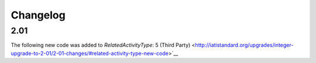 Changelog
~~~~~~~~~

2.01
^^^^
| The following new code was added to *RelatedActivityType*: 5 (Third Party)  <http://iatistandard.org/upgrades/integer-upgrade-to-2-01/2-01-changes/#related-activity-type-new-code>`__
